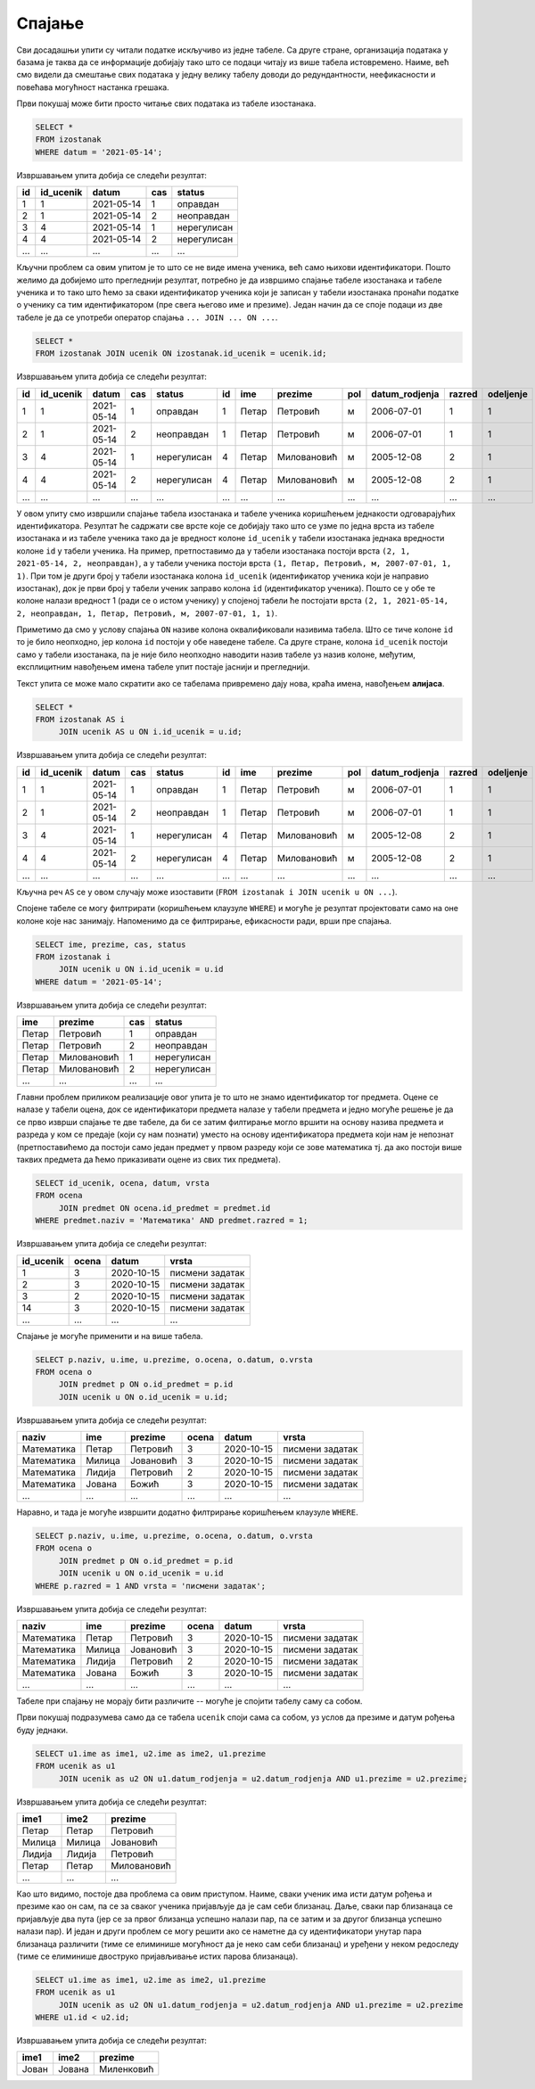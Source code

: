 .. -*- mode: rst -*-

Спајање
-------

Сви досадашњи упити су читали податке искључиво из једне табеле. Са
друге стране, организација података у базама је таква да се
информације добијају тако што се подаци читају из више табела
истовремено. Наиме, већ смо видели да смештање свих података у једну
велику табелу доводи до редундантности, неефикасности и повећава
могућност настанка грешака.

.. questionnote::

   Приказати све изостанке на дан 14. 5. 2021.         

Први покушај може бити просто читање свих података из табеле изостанака.
   
.. code-block:: sql

   SELECT *
   FROM izostanak
   WHERE datum = '2021-05-14';

Извршавањем упита добија се следећи резултат:

.. csv-table::
   :header:  "id", "id_ucenik", "datum", "cas", "status"

   1, 1, 2021-05-14, 1, оправдан
   2, 1, 2021-05-14, 2, неоправдан
   3, 4, 2021-05-14, 1, нерегулисан
   4, 4, 2021-05-14, 2, нерегулисан
   ..., ..., ..., ..., ...

Кључни проблем са овим упитом је то што се не виде имена ученика, већ
само њихови идентификатори. Пошто желимо да добијемо што прегледнији
резултат, потребно је да извршимо спајање табеле изостанака и табеле
ученика и то тако што ћемо за сваки идентификатор ученика који је
записан у табели изостанака пронаћи податке о ученику са тим
идентификатором (пре свега његово име и презиме). Један начин да се
споје подаци из две табеле је да се употреби оператор спајања
``... JOIN ... ON ...``.
   
.. code-block:: sql
                
   SELECT *
   FROM izostanak JOIN ucenik ON izostanak.id_ucenik = ucenik.id;

Извршавањем упита добија се следећи резултат:

.. csv-table::
   :header:  "id", "id_ucenik", "datum", "cas", "status", "id", "ime", "prezime", "pol", "datum_rodjenja", "razred", "odeljenje"

   1, 1, 2021-05-14, 1, оправдан, 1, Петар, Петровић, м, 2006-07-01, 1, 1
   2, 1, 2021-05-14, 2, неоправдан, 1, Петар, Петровић, м, 2006-07-01, 1, 1
   3, 4, 2021-05-14, 1, нерегулисан, 4, Петар, Миловановић, м, 2005-12-08, 2, 1
   4, 4, 2021-05-14, 2, нерегулисан, 4, Петар, Миловановић, м, 2005-12-08, 2, 1
   ..., ..., ..., ..., ..., ..., ..., ..., ..., ..., ..., ...

У овом упиту смо извршили спајање табела изостанака и табеле ученика
коришћењем једнакости одговарајућих идентификатора. Резултат ће
садржати све врсте које се добијају тако што се узме по једна врста из
табеле изостанака и из табеле ученика тако да је вредност колоне
``id_ucenik`` у табели изостанака једнака вредности колоне ``id`` у
табели ученика. На пример, претпоставимо да у табели изостанака
постоји врста ``(2, 1, 2021-05-14, 2, неоправдан)``, а у табели
ученика постоји врста ``(1, Петар, Петровић, м, 2007-07-01, 1,
1)``. При том је други број у табели изостанака колона ``id_ucenik``
(идентификатор ученика који је направио изостанак), док је први број у
табели ученик заправо колона ``id`` (идентификатор ученика). Пошто се
у обе те колоне налази вредност 1 (ради се о истом ученику) у спојеној
табели ће постојати врста ``(2, 1, 2021-05-14, 2, неоправдан, 1,
Петар, Петровић, м, 2007-07-01, 1, 1)``.

Приметимо да смо у услову спајања ``ON`` називе колона оквалификовали
називима табела. Што се тиче колоне ``id`` то је било неопходно, јер
колона ``id`` постоји у обе наведене табеле. Са друге стране, колона
``id_ucenik`` постоји само у табели изостанака, па је није било
неопходно наводити назив табеле уз назив колоне, међутим, експлицитним
навођењем имена табеле упит постаје јаснији и прегледнији.

Текст упита се може мало скратити ако се табелама привремено дају
нова, краћа имена, навођењем **алијаса**.

.. code-block:: sql
                
   SELECT *
   FROM izostanak AS i
        JOIN ucenik AS u ON i.id_ucenik = u.id;

Извршавањем упита добија се следећи резултат:

.. csv-table::
   :header:  "id", "id_ucenik", "datum", "cas", "status", "id", "ime", "prezime", "pol", "datum_rodjenja", "razred", "odeljenje"

   1, 1, 2021-05-14, 1, оправдан, 1, Петар, Петровић, м, 2006-07-01, 1, 1
   2, 1, 2021-05-14, 2, неоправдан, 1, Петар, Петровић, м, 2006-07-01, 1, 1
   3, 4, 2021-05-14, 1, нерегулисан, 4, Петар, Миловановић, м, 2005-12-08, 2, 1
   4, 4, 2021-05-14, 2, нерегулисан, 4, Петар, Миловановић, м, 2005-12-08, 2, 1
   ..., ..., ..., ..., ..., ..., ..., ..., ..., ..., ..., ...

Кључна реч ``AS`` се у овом случају може изоставити (``FROM izostanak
i JOIN ucenik u ON ...``).
   
Спојене табеле се могу филтрирати (коришћењем клаузуле ``WHERE``) и
могуће је резултат пројектовати само на оне колоне које нас
занимају. Напоменимо да се филтрирање, ефикасности ради, врши пре
спајања.

.. code-block:: sql
                
   SELECT ime, prezime, cas, status
   FROM izostanak i
        JOIN ucenik u ON i.id_ucenik = u.id
   WHERE datum = '2021-05-14';

Извршавањем упита добија се следећи резултат:

.. csv-table::
   :header:  "ime", "prezime", "cas", "status"

   Петар, Петровић, 1, оправдан
   Петар, Петровић, 2, неоправдан
   Петар, Миловановић, 1, нерегулисан
   Петар, Миловановић, 2, нерегулисан
   ..., ..., ..., ...


.. questionnote::
                
   Приказати све оцене из математике за први разред.

Главни проблем приликом реализације овог упита је то што не знамо
идентификатор тог предмета. Оцене се налазе у табели оцена, док се
идентификатори предмета налазе у табели предмета и једно могуће решење
је да се прво изврши спајање те две табеле, да би се затим филтирање
могло вршити на основу назива предмета и разреда у ком се предаје
(који су нам познати) уместо на основу идентификатора предмета који
нам је непознат (претпоставићемо да постоји само један предмет у првом
разреду који се зове математика тј. да ако постоји више таквих
предмета да ћемо приказивати оцене из свих тих предмета).

.. code-block:: sql

   SELECT id_ucenik, ocena, datum, vrsta
   FROM ocena
        JOIN predmet ON ocena.id_predmet = predmet.id
   WHERE predmet.naziv = 'Математика' AND predmet.razred = 1;

Извршавањем упита добија се следећи резултат:

.. csv-table::
   :header:  "id_ucenik", "ocena", "datum", "vrsta"

   1, 3, 2020-10-15, писмени задатак
   2, 3, 2020-10-15, писмени задатак
   3, 2, 2020-10-15, писмени задатак
   14, 3, 2020-10-15, писмени задатак
   ..., ..., ..., ...

   
Спајање је могуће применити и на више табела.

.. questionnote::
           
   Приказати све оцене у читљивом формату (тако да се виде име и
   презиме ученика и назив предмета)

.. code-block:: sql

   SELECT p.naziv, u.ime, u.prezime, o.ocena, o.datum, o.vrsta
   FROM ocena o
        JOIN predmet p ON o.id_predmet = p.id
        JOIN ucenik u ON o.id_ucenik = u.id;

Извршавањем упита добија се следећи резултат:

.. csv-table::
   :header:  "naziv", "ime", "prezime", "ocena", "datum", "vrsta"

   Математика, Петар, Петровић, 3, 2020-10-15, писмени задатак
   Математика, Милица, Јовановић, 3, 2020-10-15, писмени задатак
   Математика, Лидија, Петровић, 2, 2020-10-15, писмени задатак
   Математика, Јована, Божић, 3, 2020-10-15, писмени задатак
   ..., ..., ..., ..., ..., ...

Наравно, и тада је могуће извршити додатно филтрирање коришћењем
клаузуле ``WHERE``.

.. questionnote::

   Приказати све оцене на писменим задацима из предмета првог разреда
   у читљивом формату.

.. code-block:: sql
                
   SELECT p.naziv, u.ime, u.prezime, o.ocena, o.datum, o.vrsta
   FROM ocena o
        JOIN predmet p ON o.id_predmet = p.id
        JOIN ucenik u ON o.id_ucenik = u.id
   WHERE p.razred = 1 AND vrsta = 'писмени задатак';

Извршавањем упита добија се следећи резултат:

.. csv-table::
   :header:  "naziv", "ime", "prezime", "ocena", "datum", "vrsta"

   Математика, Петар, Петровић, 3, 2020-10-15, писмени задатак
   Математика, Милица, Јовановић, 3, 2020-10-15, писмени задатак
   Математика, Лидија, Петровић, 2, 2020-10-15, писмени задатак
   Математика, Јована, Божић, 3, 2020-10-15, писмени задатак
   ..., ..., ..., ..., ..., ...

Табеле при спајању не морају бити различите -- могуће је спојити
табелу саму са собом.

.. questionnote::

   Приказати све парове близанаца (под близанцима ћемо подразумевати
   све парове ученика који се исто презивају и имају исти датум
   рођења).

Први покушај подразумева само да се табела ``ucenik`` споји сама са
собом, уз услов да презиме и датум рођења буду једнаки.

.. code-block:: sql

   SELECT u1.ime as ime1, u2.ime as ime2, u1.prezime
   FROM ucenik as u1
        JOIN ucenik as u2 ON u1.datum_rodjenja = u2.datum_rodjenja AND u1.prezime = u2.prezime;

Извршавањем упита добија се следећи резултат:

.. csv-table::
   :header:  "ime1", "ime2", "prezime"

   Петар, Петар, Петровић
   Милица, Милица, Јовановић
   Лидија, Лидија, Петровић
   Петар, Петар, Миловановић
   ..., ..., ...

Као што видимо, постоје два проблема са овим приступом. Наиме, сваки
ученик има исти датум рођења и презиме као он сам, па се за сваког
ученика пријављује да је сам себи близанац. Даље, сваки пар близанаца
се пријављује два пута (јер се за првог близанца успешно налази пар,
па се затим и за другог близанца успешно налази пар). И један и други
проблем се могу решити ако се наметне да су идентификатори унутар пара
близанаца различити (тиме се елиминише могућност да је неко сам себи
близанац) и уређени у неком редоследу (тиме се елиминише двоструко
пријављивање истих парова близанаца).

.. code-block:: sql

   SELECT u1.ime as ime1, u2.ime as ime2, u1.prezime
   FROM ucenik as u1
        JOIN ucenik as u2 ON u1.datum_rodjenja = u2.datum_rodjenja AND u1.prezime = u2.prezime
   WHERE u1.id < u2.id;

Извршавањем упита добија се следећи резултат:

.. csv-table::
   :header:  "ime1", "ime2", "prezime"

   Јован, Јована, Миленковић

